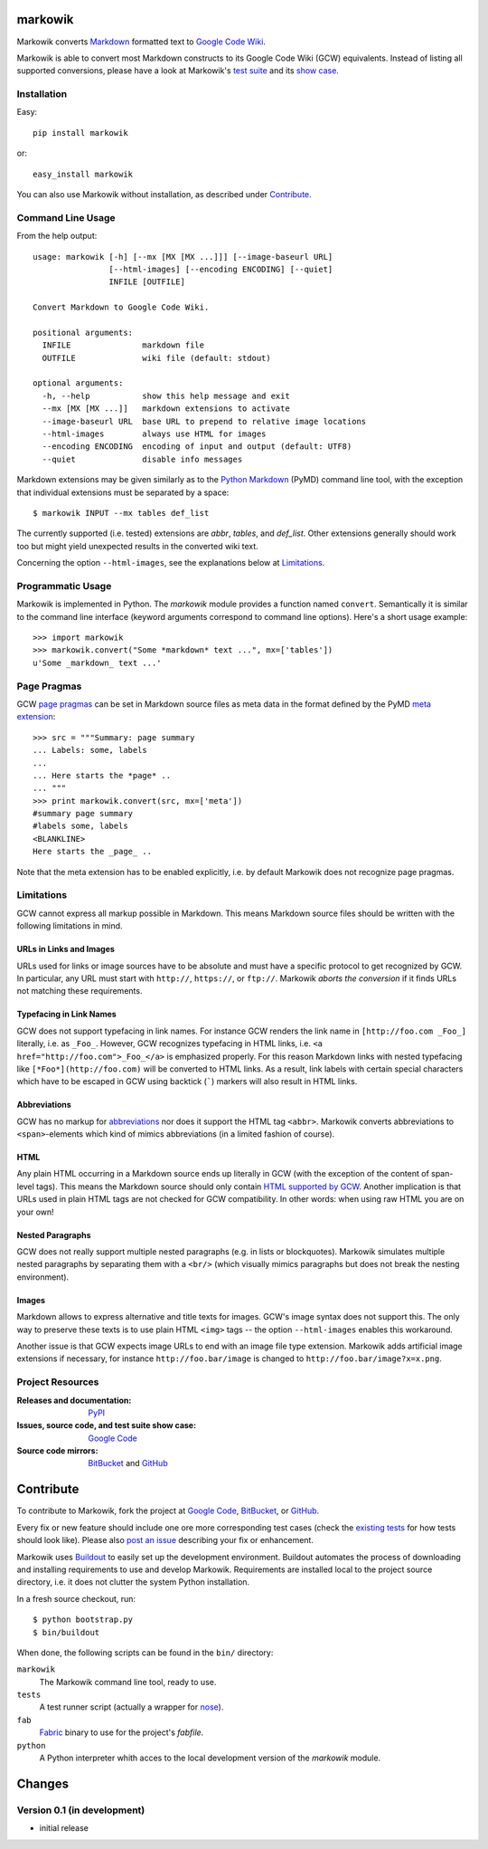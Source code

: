 ===============================================================================
markowik
===============================================================================

Markowik converts `Markdown`_ formatted text to `Google Code Wiki`_.

.. _`Google Code Wiki`: http://code.google.com/p/support/wiki/WikiSyntax
.. _`Markdown`: http://daringfireball.net/projects/markdown/

Markowik is able to convert most Markdown constructs to its Google Code Wiki
(GCW) equivalents. Instead of listing all supported conversions, please have a
look at Markowik's `test suite`_ and its `show case`_.

.. _`test suite`: http://code.google.com/p/markowik/source/browse#hg%2Fsrc%2Ftests
.. _`show case`: http://code.google.com/p/markowik/w/list?q=label:Test

-------------------------------------------------------------------------------
Installation
-------------------------------------------------------------------------------

Easy::

    pip install markowik

or::

    easy_install markowik

You can also use Markowik without installation, as described under
`Contribute`_.

-------------------------------------------------------------------------------
Command Line Usage
-------------------------------------------------------------------------------

From the help output::

    usage: markowik [-h] [--mx [MX [MX ...]]] [--image-baseurl URL]
                    [--html-images] [--encoding ENCODING] [--quiet]
                    INFILE [OUTFILE]

    Convert Markdown to Google Code Wiki.

    positional arguments:
      INFILE               markdown file
      OUTFILE              wiki file (default: stdout)

    optional arguments:
      -h, --help           show this help message and exit
      --mx [MX [MX ...]]   markdown extensions to activate
      --image-baseurl URL  base URL to prepend to relative image locations
      --html-images        always use HTML for images
      --encoding ENCODING  encoding of input and output (default: UTF8)
      --quiet              disable info messages

Markdown extensions may be given similarly as to the `Python Markdown`_ (PyMD)
command line tool, with the exception that individual extensions must be
separated by a space::

    $ markowik INPUT --mx tables def_list

The currently supported (i.e. tested) extensions are `abbr`, `tables`, and
`def_list`. Other extensions generally should work too but might yield
unexpected results in the converted wiki text.

Concerning the option ``--html-images``, see the explanations below at
`Limitations`_.

.. _`Python Markdown`: http://www.freewisdom.org/projects/python-markdown/

-------------------------------------------------------------------------------
Programmatic Usage
-------------------------------------------------------------------------------

Markowik is implemented in Python. The `markowik` module provides a function
named ``convert``. Semantically it is similar to the command line interface
(keyword arguments correspond to command line options). Here's a short usage
example::

    >>> import markowik
    >>> markowik.convert("Some *markdown* text ...", mx=['tables'])
    u'Some _markdown_ text ...'

-------------------------------------------------------------------------------
Page Pragmas
-------------------------------------------------------------------------------

GCW `page pragmas`_ can be set in Markdown source files as meta data in the
format defined by the PyMD `meta extension`_::

    >>> src = """Summary: page summary
    ... Labels: some, labels
    ...
    ... Here starts the *page* ..
    ... """
    >>> print markowik.convert(src, mx=['meta'])
    #summary page summary
    #labels some, labels
    <BLANKLINE>
    Here starts the _page_ ..

Note that the meta extension has to be enabled explicitly, i.e. by default
Markowik does not recognize page pragmas.

.. _`page pragmas`: http://code.google.com/p/support/wiki/WikiSyntax#Pragmas
.. _`meta extension`: http://www.freewisdom.org/projects/python-markdown/Meta-Data

-------------------------------------------------------------------------------
Limitations
-------------------------------------------------------------------------------

GCW cannot express all markup possible in Markdown. This means Markdown source
files should be written with the following limitations in mind.

URLs in Links and Images
~~~~~~~~~~~~~~~~~~~~~~~~

URLs used for links or image sources have to be absolute and must have a
specific protocol to get recognized by GCW. In particular, any URL must start
with ``http://``, ``https://``, or ``ftp://``. Markowik *aborts the conversion*
if it finds URLs not matching these requirements.

Typefacing in Link Names
~~~~~~~~~~~~~~~~~~~~~~~~

GCW does not support typefacing in link names. For instance GCW renders the
link name in ``[http://foo.com _Foo_]`` literally, i.e. as ``_Foo_``. However,
GCW recognizes typefacing in HTML links, i.e. ``<a
href="http://foo.com">_Foo_</a>`` is emphasized properly. For this reason
Markdown links with nested typefacing like ``[*Foo*](http://foo.com)`` will be
converted to HTML links. As a result, link labels with certain special
characters which have to be escaped in GCW using backtick (`````) markers will
also result in HTML links.

Abbreviations
~~~~~~~~~~~~~

GCW has no markup for `abbreviations`__ nor does it support the HTML tag
``<abbr>``. Markowik converts abbreviations to ``<span>``-elements which kind
of mimics abbreviations (in a limited fashion of course).

.. __: http://www.freewisdom.org/projects/python-markdown/Abbreviations

HTML
~~~~

Any plain HTML occurring in a Markdown source ends up literally in GCW  (with
the exception of the content of span-level tags). This means the Markdown
source should only contain `HTML supported by GCW`__. Another implication is
that URLs used in plain HTML tags are not checked for GCW compatibility. In
other words: when using raw HTML you are on your own!

.. __: http://code.google.com/p/support/wiki/WikiSyntax#HTML_support

Nested Paragraphs
~~~~~~~~~~~~~~~~~

GCW does not really support multiple nested paragraphs (e.g. in lists or
blockquotes). Markowik simulates multiple nested paragraphs by separating them
with a ``<br/>`` (which visually mimics paragraphs but does not break the
nesting environment).

Images
~~~~~~

Markdown allows to express alternative and title texts for images. GCW's image
syntax does not support this. The only way to preserve these texts is to use
plain HTML ``<img>`` tags -- the option ``--html-images`` enables this
workaround.

Another issue is that GCW expects image URLs to end with an image file type
extension. Markowik adds artificial image extensions if necessary, for instance
``http://foo.bar/image`` is changed to ``http://foo.bar/image?x=x.png``.

-------------------------------------------------------------------------------
Project Resources
-------------------------------------------------------------------------------

:Releases and documentation: `PyPI`_

:Issues, source code, and test suite show case: `Google Code`_

:Source code mirrors: `BitBucket`_ and `GitHub`_

.. _`PyPI`: http://pypi.python.org/pypi/markowik
.. _`Google Code`: http://code.google.com/p/markowik
.. _`BitBucket`: https://bitbucket.org/obensonne/markowik
.. _`GitHub`: https://github.com/obensonne/markowik

===============================================================================
Contribute
===============================================================================

To contribute to Markowik, fork the project at `Google Code`_, `BitBucket`_,
or `GitHub`_.

Every fix or new feature should include one ore more corresponding test cases
(check the `existing tests`_ for how tests should look like). Please also `post
an issue`_ describing your fix or enhancement.

.. _`existing tests`: `test suite`_
.. _`post an issue`: http://code.google.com/p/markowik/issues/list

Markowik uses  `Buildout`_ to easily set up the development environment.
Buildout automates the process of downloading and installing requirements to
use and develop Markowik. Requirements are installed local to the project
source directory, i.e. it does not clutter the system Python installation.

In a fresh source checkout, run::

    $ python bootstrap.py
    $ bin/buildout

When done, the following scripts can be found in the ``bin/`` directory:

``markowik``
    The Markowik command line tool, ready to use.

``tests``
    A test runner script (actually a wrapper for `nose`_).

``fab``
    `Fabric`_ binary to use for the project's `fabfile`.

``python``
    A Python interpreter whith acces to the local development version of
    the `markowik` module.

.. _`Buildout`: http://www.buildout.org/
.. _`nose`: http://readthedocs.org/docs/nose/
.. _`Fabric`: http://fabfile.org/

===============================================================================
Changes
===============================================================================

-------------------------------------------------------------------------------
Version 0.1 (in development)
-------------------------------------------------------------------------------

- initial release
